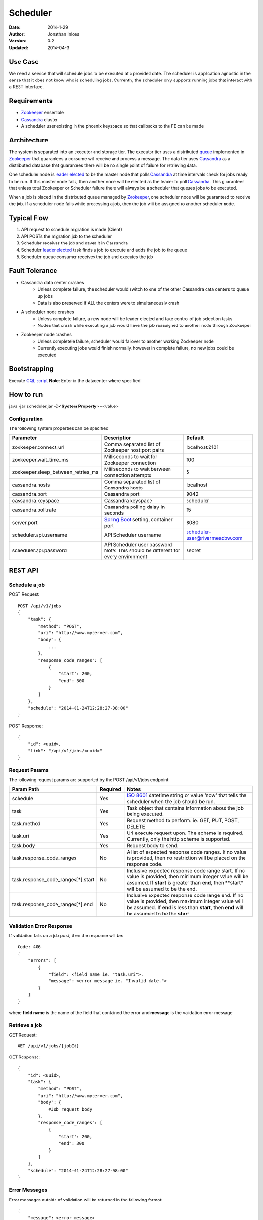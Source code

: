 =========
Scheduler
=========

:Date: 2014-1-29
:Author: Jonathan Inloes
:Version: 0.2
:Updated: 2014-04-3

Use Case
--------

We need a service that will schedule jobs to be executed at a provided date. The scheduler is
application agnostic in the sense that it does not know who is scheduling jobs. Currently,
the scheduler only supports running jobs that interact with a REST interface.

Requirements
------------

- Zookeeper_ ensemble
- Cassandra_ cluster
- A scheduler user existing in the phoenix keyspace so that callbacks to the FE can be made

Architecture
------------

The system is separated into an executor and storage tier. The executor tier uses a distributed
queue_ implemented in Zookeeper_ that guarantees a consume will receive and process a message. The
data tier uses Cassandra_ as a distributed database that guarantees there will be no single point of
failure for retrieving data.

One scheduler node is `leader elected`_ to be the master node that polls Cassandra_ at time
intervals check for jobs ready to be run. If this master node fails, then another node will be
elected as the leader to poll Cassandra_. This guarantees that unless total Zookeeper or Scheduler
failure there will always be a scheduler that queues jobs to be executed.

When a job is placed in the distributed queue managed by Zookeeper_, one scheduler node will be
guaranteed to receive the job. If a scheduler node fails while processing a job, then the job will
be assigned to another scheduler node.

Typical Flow
------------

#. API request to schedule migration is made (Client)
#. API POSTs the migration job to the scheduler
#. Scheduler receives the job and saves it in Cassandra
#. Scheduler `leader elected`_ task finds a job to execute and adds the job to the queue
#. Scheduler queue consumer receives the job and executes the job

.. image:: docs/images/architecture.png
    :width: 400px
    :alt: scheduler architecture

Fault Tolerance
---------------

- Cassandra data center crashes
    - Unless complete failure, the scheduler would switch to one of the other Cassandra data centers to queue up jobs
    - Data is also preserved if ALL the centers were to simultaneously crash
- A scheduler node crashes
    - Unless complete failure, a new node will be leader elected and take control of job selection tasks
    - Nodes that crash while executing a job would have the job reassigned to another node through Zookeeper
- Zookeeper node crashes
    - Unless completele failure, scheduler would failover to another working Zookeeper node
    - Currently executing jobs would finish normally, however in complete failure, no new jobs could be executed


Bootstrapping
-------------

Execute `CQL script <misc/cassandra/create_tables.cql>`_
**Note**: Enter in the datacenter where specified

How to run
----------

java -jar scheduler.jar -D<**System Property**>=<value>

Configuration
^^^^^^^^^^^^^

The following system properties can be specified

================================== ==================================================== ==============================
Parameter                          Description                                          Default
================================== ==================================================== ==============================
zookeeper.connect_url              Comma separated list of Zookeeper host:port pairs    localhost:2181
zookeeper.wait_time_ms             Milliseconds to wait for Zookeeper connection        100
zookeeper.sleep_between_retries_ms Milliseconds to wait between connection attempts     5
cassandra.hosts                    Comma separated list of Cassandra hosts              localhost
cassandra.port                     Cassandra port                                       9042
cassandra.keyspace                 Cassandra keyspace                                   scheduler
cassandra.poll.rate                Cassandra polling delay in seconds                   15
server.port                        `Spring Boot`_ setting, container port               8080
scheduler.api.username             API Scheduler username                               scheduler-user@rivermeadow.com
scheduler.api.password             API Scheduler user password                          secret
                                   Note: This should be different for every environment
================================== ==================================================== ==============================

REST API
--------

Schedule a job
^^^^^^^^^^^^^^
POST Request::

    POST /api/v1/jobs
    {
        "task": {
            "method": "POST",
            "uri": "http://www.myserver.com",
            "body": {
                ...
            },
            "response_code_ranges": [
                {
                    "start": 200,
                    "end": 300
                }
            ]
        },
        "schedule": "2014-01-24T12:28:27-08:00"
    }

POST Response::

    {
        "id": <uuid>,
        "link": "/api/v1/jobs/<uuid>"
    }

Request Params
^^^^^^^^^^^^^^

The following request params are supported by the POST /api/v1/jobs endpoint:

================================== ======== ===================================================================
Param Path                         Required Notes
================================== ======== ===================================================================
schedule                           Yes      `ISO 8601`_ datetime string or value 'now' that tells the scheduler
                                            when the job should be run.
task                               Yes      Task object that contains information about the job being
                                            executed.
task.method                        Yes      Request method to perform. ie. GET, PUT, POST, DELETE
task.uri                           Yes      Uri execute request upon. The scheme is required. Currently,
                                            only the http scheme is supported.
task.body                          Yes      Request body to send.
task.response_code_ranges          No       A list of expected response code ranges. If no value is provided,
                                            then no restriction will be placed on the response code.
task.response_code_ranges[*].start No       Inclusive expected response code range start. If no value is
                                            provided, then minimum integer value will be assumed. If **start**
                                            is greater than **end**, then **start* will be assumed to be the
                                            end.
task.response_code_ranges[*].end   No       Inclusive expected response code range end. If no value is
                                            provided, then maximum integer value will be assumed. If **end**
                                            is less than **start**, then **end** will be assumed to be the
                                            **start**.
================================== ======== ===================================================================

Validation Error Response
^^^^^^^^^^^^^^^^^^^^^^^^^
If validation fails on a job post, then the response will be::

    Code: 406
    {
        "errors": [
            {
                "field": <field name ie. "task.uri">,
                "message": <error message ie. "Invalid date.">
            }
        ]
    }

where **field name** is the name of the field that contained the error and **message** is the validation error message

Retrieve a job
^^^^^^^^^^^^^^

GET Request::

    GET /api/v1/jobs/{jobId}

GET Response::

    {
        "id": <uuid>,
        "task": {
            "method": "POST",
            "uri": "http://www.myserver.com",
            "body": {
                #Job request body
            },
            "response_code_ranges": [
                {
                    "start": 200,
                    "end": 300
                }
            ]
        },
        "schedule": "2014-01-24T12:28:27-08:00"
    }

Error Messages
^^^^^^^^^^^^^^

Error messages outside of validation will be returned in the following format::

    {
        "message": <error message>
    }

Common Response Codes
^^^^^^^^^^^^^^^^^^^^^
    * 201 - Job successfully queued
    * 406 - Request body validation failed, check the **errors** field for field/error message pair
    * 500 - Unexpected error has occurred, check the **message** field for error message

.. Links:

.. _Zookeeper: http://zookeeper.apache.org/
.. _Cassandra: http://cassandra.apache.org/
.. _ISO 8601: http://en.wikipedia.org/wiki/ISO_8601
.. _leader elected: http://curator.apache.org/curator-recipes/leader-election.html
.. _queue: http://curator.apache.org/curator-recipes/distributed-queue.html
.. _Spring Boot: http://projects.spring.io/spring-boot/
